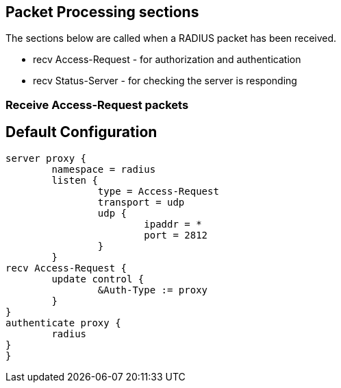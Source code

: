




## Packet Processing sections

The sections below are called when a RADIUS packet has been
received.

  * recv Access-Request - for authorization and authentication
  * recv Status-Server  - for checking the server is responding



### Receive Access-Request packets




== Default Configuration

```
server proxy {
	namespace = radius
	listen {
		type = Access-Request
		transport = udp
		udp {
			ipaddr = *
			port = 2812
		}
	}
recv Access-Request {
	update control {
		&Auth-Type := proxy
	}
}
authenticate proxy {
	radius
}
}
```
